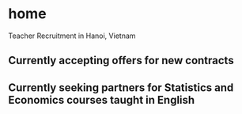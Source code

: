 * home
Teacher Recruitment in Hanoi, Vietnam
** Currently accepting offers for new contracts
** Currently seeking partners for Statistics and Economics courses taught in English
